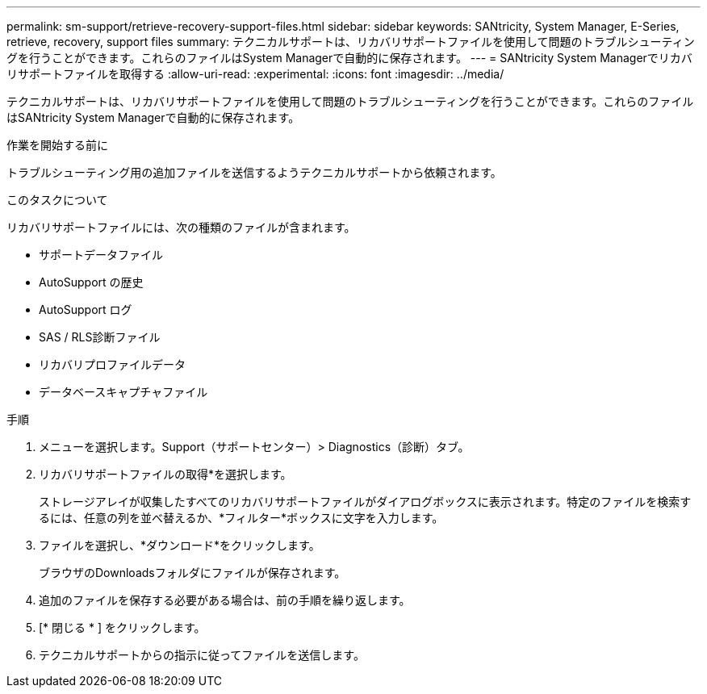 ---
permalink: sm-support/retrieve-recovery-support-files.html 
sidebar: sidebar 
keywords: SANtricity, System Manager, E-Series, retrieve, recovery, support files 
summary: テクニカルサポートは、リカバリサポートファイルを使用して問題のトラブルシューティングを行うことができます。これらのファイルはSystem Managerで自動的に保存されます。 
---
= SANtricity System Managerでリカバリサポートファイルを取得する
:allow-uri-read: 
:experimental: 
:icons: font
:imagesdir: ../media/


[role="lead"]
テクニカルサポートは、リカバリサポートファイルを使用して問題のトラブルシューティングを行うことができます。これらのファイルはSANtricity System Managerで自動的に保存されます。

.作業を開始する前に
トラブルシューティング用の追加ファイルを送信するようテクニカルサポートから依頼されます。

.このタスクについて
リカバリサポートファイルには、次の種類のファイルが含まれます。

* サポートデータファイル
* AutoSupport の歴史
* AutoSupport ログ
* SAS / RLS診断ファイル
* リカバリプロファイルデータ
* データベースキャプチャファイル


.手順
. メニューを選択します。Support（サポートセンター）> Diagnostics（診断）タブ。
. リカバリサポートファイルの取得*を選択します。
+
ストレージアレイが収集したすべてのリカバリサポートファイルがダイアログボックスに表示されます。特定のファイルを検索するには、任意の列を並べ替えるか、*フィルター*ボックスに文字を入力します。

. ファイルを選択し、*ダウンロード*をクリックします。
+
ブラウザのDownloadsフォルダにファイルが保存されます。

. 追加のファイルを保存する必要がある場合は、前の手順を繰り返します。
. [* 閉じる * ] をクリックします。
. テクニカルサポートからの指示に従ってファイルを送信します。

